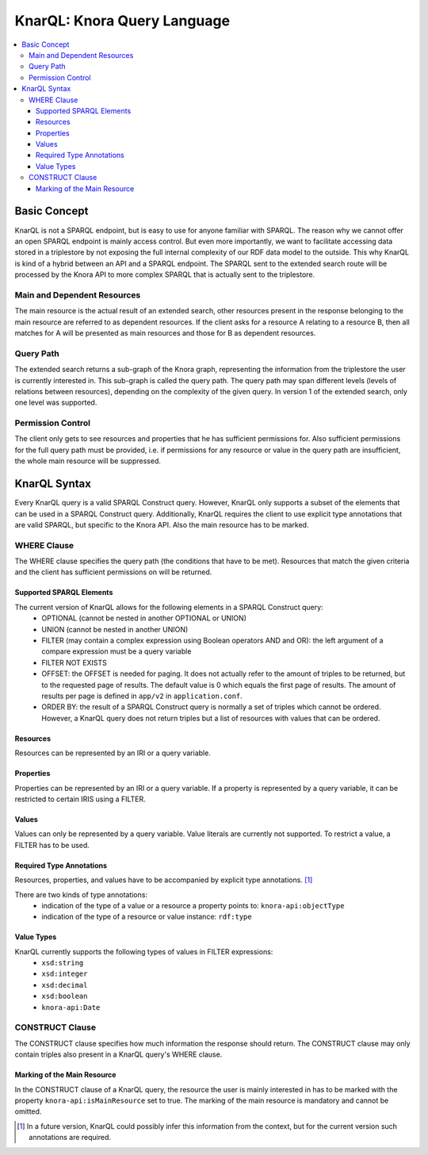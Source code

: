 .. Copyright © 2015 Lukas Rosenthaler, Benjamin Geer, Ivan Subotic,
   Tobias Schweizer, André Kilchenmann, and Sepideh Alassi.

   This file is part of Knora.

   Knora is free software: you can redistribute it and/or modify
   it under the terms of the GNU Affero General Public License as published
   by the Free Software Foundation, either version 3 of the License, or
   (at your option) any later version.

   Knora is distributed in the hope that it will be useful,
   but WITHOUT ANY WARRANTY; without even the implied warranty of
   MERCHANTABILITY or FITNESS FOR A PARTICULAR PURPOSE.  See the
   GNU Affero General Public License for more details.

   You should have received a copy of the GNU Affero General Public
   License along with Knora.  If not, see <http://www.gnu.org/licenses/>.

.. _knarql-syntax-v2:

KnarQL: Knora Query Language
============================

.. contents:: :local:

-------------
Basic Concept
-------------

KnarQL is not a SPARQL endpoint, but is easy to use for anyone familiar with SPARQL. The reason why we cannot offer an open SPARQL endpoint is mainly access control.
But even more importantly, we want to facilitate accessing data stored in a triplestore by not exposing the full internal complexity of our RDF data model to the outside.
This why KnarQL is kind of a hybrid between an API and a SPARQL endpoint.
The SPARQL sent to the extended search route will be processed by the Knora API to more complex SPARQL that is actually sent to the triplestore.

****************************
Main and Dependent Resources
****************************

The main resource is the actual result of an extended search, other resources present in the response belonging to the main resource are referred to as dependent resources.
If the client asks for a resource A relating to a resource B, then all matches for A will be presented as main resources and those for B as dependent resources.

**********
Query Path
**********

The extended search returns a sub-graph of the Knora graph, representing the information from the triplestore the user is currently interested in.
This sub-graph is called the query path.
The query path may span different levels (levels of relations between resources), depending on the complexity of the given query.
In version 1 of the extended search, only one level was supported.

******************
Permission Control
******************

The client only gets to see resources and properties that he has sufficient permissions for.
Also sufficient permissions for the full query path must be provided,
i.e. if permissions for any resource or value in the query path are insufficient, the whole main resource will be suppressed.

-------------
KnarQL Syntax
-------------

Every KnarQL query is a valid SPARQL Construct query. However, KnarQL only supports a subset of the elements that can be used in a SPARQL Construct query.
Additionally, KnarQL requires the client to use explicit type annotations that are valid SPARQL, but specific to the Knora API.
Also the main resource has to be marked.

************
WHERE Clause
************

The WHERE clause specifies the query path (the conditions that have to be met).
Resources that match the given criteria and the client has sufficient permissions on will be returned.

Supported SPARQL Elements
*************************

The current version of KnarQL allows for the following elements in a SPARQL Construct query:
 - OPTIONAL (cannot be nested in another OPTIONAL or UNION)
 - UNION (cannot be nested in another UNION)
 - FILTER (may contain a complex expression using Boolean operators AND and OR): the left argument of a compare expression must be a query variable
 - FILTER NOT EXISTS
 - OFFSET: the OFFSET is needed for paging. It does not actually refer to the amount of triples to be returned, but to the requested page of results. The default value is 0 which equals the first page of results. The amount of results per page is defined in ``app/v2`` in ``application.conf``.
 - ORDER BY: the result of a SPARQL Construct query is normally a set of triples which cannot be ordered. However, a KnarQL query does not return triples but a list of resources with values that can be ordered.

Resources
*********

Resources can be represented by an IRI or a query variable.

Properties
**********

Properties can be represented by an IRI or a query variable.
If a property is represented by a query variable, it can be restricted to certain IRIS using a FILTER.

Values
******

Values can only be represented by a query variable. Value literals are currently not supported.
To restrict a value, a FILTER has to be used.

Required Type Annotations
*************************

Resources, properties, and values have to be accompanied by explicit type annotations. [1]_

There are two kinds of type annotations:
 - indication of the type of a value or a resource a property points to: ``knora-api:objectType``
 - indication of the type of a resource or value instance: ``rdf:type``

Value Types
***********

KnarQL currently supports the following types of values in FILTER expressions:
 - ``xsd:string``
 - ``xsd:integer``
 - ``xsd:decimal``
 - ``xsd:boolean``
 - ``knora-api:Date``


****************
CONSTRUCT Clause
****************

The CONSTRUCT clause specifies how much information the response should return.
The CONSTRUCT clause may only contain triples also present in a KnarQL query's WHERE clause.

Marking of the Main Resource
****************************

In the CONSTRUCT clause of a KnarQL query, the resource the user is mainly interested in has to be marked with the property ``knora-api:isMainResource`` set to true.
The marking of the main resource is mandatory and cannot be omitted.

.. [1] In a future version, KnarQL could possibly infer this information from the context, but for the current version such annotations are required.